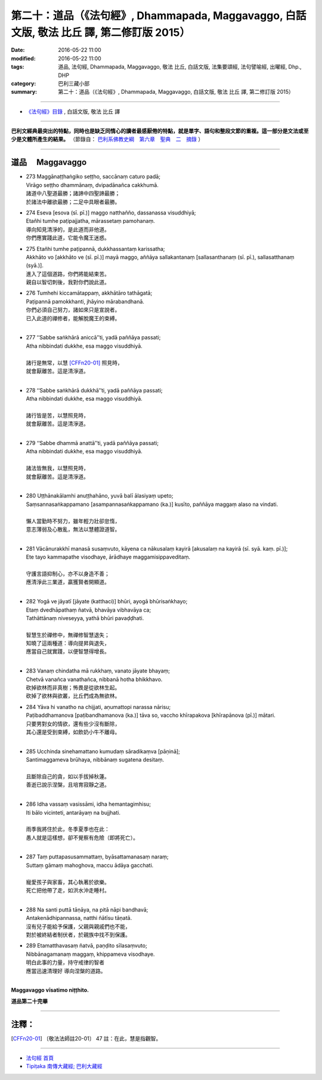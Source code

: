===========================================================================================
第二十：道品（《法句經》, Dhammapada, Maggavaggo, 白話文版, 敬法 比丘 譯, 第二修訂版 2015）
===========================================================================================

:date: 2016-05-22 11:00
:modified: 2016-05-22 11:00
:tags: 道品, 法句經, Dhammapada, Maggavaggo, 敬法 比丘, 白話文版, 法集要頌經, 法句譬喻經, 出曜經, Dhp., DHP 
:category: 巴利三藏小部
:summary: 第二十：道品（《法句經》, Dhammapada, Maggavaggo, 白話文版, 敬法 比丘 譯, 第二修訂版 2015）

~~~~~~

- `《法句經》目錄 <{filename}dhp-Ven-C-F%zh.rst>`__ , 白話文版, 敬法 比丘 譯

------

**巴利文經典最突出的特點，同時也是缺乏同情心的讀者最感厭倦的特點，就是單字、語句和整段文節的重複。這一部分是文法或至少是文體所產生的結果。** （節錄自： `巴利系佛教史綱　第六章　聖典　二　摘錄 <{filename}/articles/lib/authors/Charles-Eliot/Pali_Buddhism-Charles_Eliot-han-chap06-selected.html>`__ ）

~~~~~~

.. _MAGGA:

道品 　Maggavaggo
-----------------

- | 273 Maggānaṭṭhaṅgiko seṭṭho, saccānaṃ caturo padā;
  | Virāgo seṭṭho dhammānaṃ, dvipadānañca cakkhumā.
  | 諸道中八聖道最勝；諸諦中四聖諦最勝；
  | 於諸法中離欲最勝；二足中具眼者最勝。
- | 274 Eseva [esova (sī. pī.)] maggo natthañño, dassanassa visuddhiyā;
  | Etañhi tumhe paṭipajjatha, mārassetaṃ pamohanaṃ.
  | 導向知見清淨的，是此道而非他道。
  | 你們應實踐此道，它能令魔王迷惑。
- | 275 Etañhi tumhe paṭipannā, dukkhassantaṃ karissatha;
  | Akkhāto vo [akkhāto ve (sī. pī.)] mayā maggo, aññāya sallakantanaṃ [sallasanthanaṃ (sī. pī.), sallasatthanaṃ (syā.)].
  | 進入了這個道路，你們將能結束苦。
  | 親自以智切刺後，我對你們說此道。
- | 276 Tumhehi kiccamātappaṃ, akkhātāro tathāgatā;
  | Paṭipannā pamokkhanti, jhāyino mārabandhanā.
  | 你們必須自己努力，諸如來只是宣說者。
  | 已入此道的禪修者，能解脫魔王的束縛。
  | 
- | 277 ‘‘Sabbe saṅkhārā aniccā’’ti, yadā paññāya passati;
  | Atha nibbindati dukkhe, esa maggo visuddhiyā.
  | 
  | 諸行是無常，以慧 [CFFn20-01]_ 照見時，
  | 就會厭離苦。這是清淨道。
  | 
- | 278 ‘‘Sabbe saṅkhārā dukkhā’’ti, yadā paññāya passati;
  | Atha nibbindati dukkhe, esa maggo visuddhiyā.
  | 
  | 諸行皆是苦，以慧照見時，
  | 就會厭離苦。這是清淨道。
  | 
- | 279 ‘‘Sabbe dhammā anattā’’ti, yadā paññāya passati;
  | Atha nibbindati dukkhe, esa maggo visuddhiyā.
  | 
  | 諸法皆無我，以慧照見時，
  | 就會厭離苦。這是清淨道。
  | 
- | 280 Uṭṭhānakālamhi anuṭṭhahāno, yuvā balī ālasiyaṃ upeto;
  | Saṃsannasaṅkappamano [asampannasaṅkappamano (ka.)] kusīto, paññāya maggaṃ alaso na vindati.
  | 
  | 懶人當勤時不努力，雖年輕力壯卻怠惰，
  | 意志薄弱及心散亂，無法以慧體證道智。
  | 
- | 281 Vācānurakkhī manasā susaṃvuto, kāyena ca nākusalaṃ kayirā [akusalaṃ na kayirā (sī. syā. kaṃ. pī.)];
  | Ete tayo kammapathe visodhaye, ārādhaye maggamisippaveditaṃ.
  | 
  | 守護言語抑制心，亦不以身造不善；
  | 應清淨此三業道，贏獲賢者開顯道。
  | 
- | 282 Yogā ve jāyatī [jāyate (katthaci)] bhūri, ayogā bhūrisaṅkhayo;
  | Etaṃ dvedhāpathaṃ ñatvā, bhavāya vibhavāya ca;
  | Tathāttānaṃ niveseyya, yathā bhūri pavaḍḍhati.
  | 
  | 智慧生於禪修中，無禪修智慧退失；
  | 知曉了這兩種道：導向提昇與退失，
  | 應當自己就實踐，以便智慧得增長。
  | 
- | 283 Vanaṃ chindatha mā rukkhaṃ, vanato jāyate bhayaṃ;
  | Chetvā vanañca vanathañca, nibbanā hotha bhikkhavo.
  | 砍掉欲林而非真樹；怖畏是從欲林生起。
  | 砍掉了欲林與欲叢，比丘們成為無欲林。
- | 284 Yāva hi vanatho na chijjati, aṇumattopi narassa nārisu;
  | Paṭibaddhamanova [paṭibandhamanova (ka.)] tāva so, vaccho khīrapakova [khīrapānova (pī.)] mātari.
  | 只要男對女的情欲，還有些少沒有斷除，
  | 其心還是受到束縛，如飲奶小牛不離母。
  | 
- | 285 Ucchinda sinehamattano kumudaṃ sāradikaṃva [pāṇinā];
  | Santimaggameva brūhaya, nibbānaṃ sugatena desitaṃ.
  | 
  | 且斷除自己的貪，如以手拔掉秋蓮。
  | 善逝已說示涅槃，且培育寂靜之道。
  | 
- | 286 Idha vassaṃ vasissāmi, idha hemantagimhisu;
  | Iti bālo vicinteti, antarāyaṃ na bujjhati.
  | 
  | 雨季我將住於此，冬季夏季也在此：
  | 愚人就是這樣想，卻不覺察有危險（即將死亡）。
  | 
- | 287 Taṃ puttapasusammattaṃ, byāsattamanasaṃ naraṃ;
  | Suttaṃ gāmaṃ mahoghova, maccu ādāya gacchati.
  | 
  | 寵愛孩子與家畜，其心執著於欲樂。
  | 死亡把他帶了走，如洪水沖走睡村。
  | 
- | 288 Na santi puttā tāṇāya, na pitā nāpi bandhavā;
  | Antakenādhipannassa, natthi ñātīsu tāṇatā.
  | 沒有兒子能給予保護，父親與親戚們也不能，
  | 對於被終結者制伏者，於親族中找不到保護。
- | 289 Etamatthavasaṃ ñatvā, paṇḍito sīlasaṃvuto;
  | Nibbānagamanaṃ maggaṃ, khippameva visodhaye.
  | 明白此事的力量，持守戒律的智者
  | 應當迅速清理好 導向涅槃的道路。
  | 

**Maggavaggo vīsatimo niṭṭhito.**
	
**道品第二十完畢**

~~~~~~

注釋：
------

.. [CFFn20-01] 〔敬法法師註20-01〕 47 註：在此，慧是指觀智。

~~~~~~~~~~~~~~~~~~~~~~~~~~~~~~~~

- `法句經 首頁 <{filename}../dhp%zh.rst>`__

- `Tipiṭaka 南傳大藏經; 巴利大藏經 <{filename}/articles/tipitaka/tipitaka%zh.rst>`__
